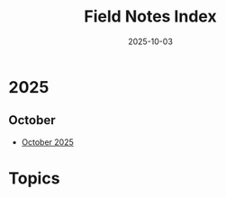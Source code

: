 #+TITLE: Field Notes Index
#+DATE: 2025-10-03

* 2025

** October
- [[file:2025/10-october/entries.org][October 2025]]

* Topics

